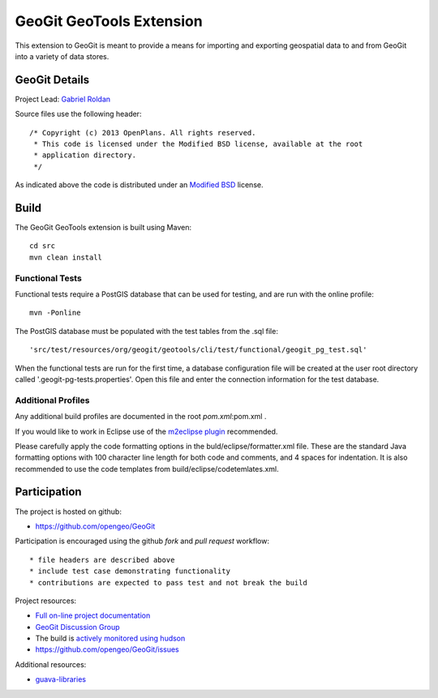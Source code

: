 ######################################################
GeoGit GeoTools Extension
######################################################

This extension to GeoGit is meant to provide a means for importing and exporting
geospatial data to and from GeoGit into a variety of data stores.

GeoGit Details
=======

Project Lead: `Gabriel Roldan <https://github.com/groldan>`_

Source files use the following header::
   
   /* Copyright (c) 2013 OpenPlans. All rights reserved.
    * This code is licensed under the Modified BSD license, available at the root
    * application directory.
    */
 
As indicated above the code is distributed under an `Modified BSD <LICENSE.txt>`_ license.

Build
=====

The GeoGit GeoTools extension is built using Maven::
  
  cd src
  mvn clean install

Functional Tests
----------------

Functional tests require a PostGIS database that can be used for testing, and are run with the online profile::

  mvn -Ponline
  
The PostGIS database must be populated with the test tables from the .sql file::

  'src/test/resources/org/geogit/geotools/cli/test/functional/geogit_pg_test.sql'
  
When the functional tests are run for the first time, a database configuration file will be created at the
user root directory called '.geogit-pg-tests.properties'.  Open this file and enter the connection information
for the test database.

Additional Profiles
-------------------
    
Any additional build profiles are documented in the root `pom.xml`:pom.xml .

If you would like to work in Eclipse use of the `m2eclipse plugin <http://www.sonatype.org/m2eclipse>`_ recommended.

Please carefully apply the code formatting options in the buld/eclipse/formatter.xml file. These are the standard
Java formatting options with 100 character line length for both code and comments, and 4 spaces for indentation.
It is also recommended to use the code templates from build/eclipse/codetemlates.xml.

Participation
=============

The project is hosted on github:

* https://github.com/opengeo/GeoGit

Participation is encouraged using the github *fork* and *pull request* workflow::

* file headers are described above
* include test case demonstrating functionality
* contributions are expected to pass test and not break the build

Project resources:

* `Full on-line project documentation <http://opengeo.github.com/GeoGit>`_
* `GeoGit Discussion Group <https://groups.google.com/a/opengeo.org/group/geogit/>`_
* The build is `actively monitored using hudson <http://hudson.opengeo.org/hudson/view/geogit/>`_
* https://github.com/opengeo/GeoGit/issues

Additional resources:

* `guava-libraries <http://code.google.com/p/guava-libraries/>`_

